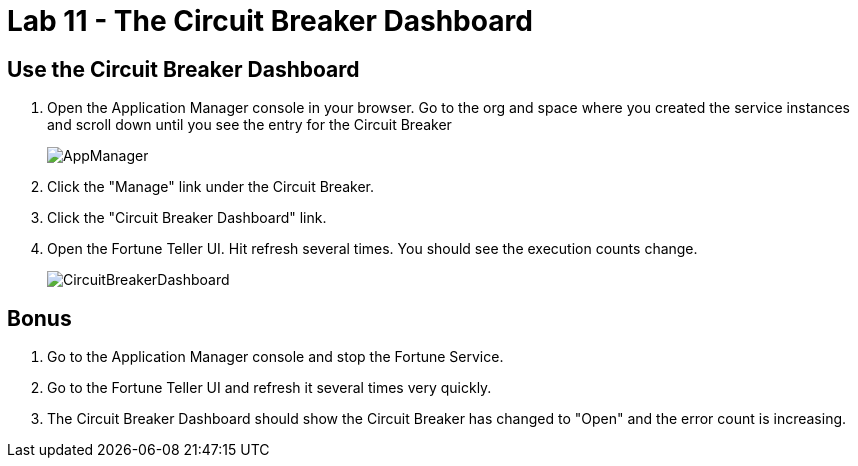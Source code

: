 :compat-mode:
= Lab 11 - The Circuit Breaker Dashboard

== Use the Circuit Breaker Dashboard

. Open the Application Manager console in your browser.  Go to the org and space where you created the service instances and scroll down until you see the entry for the Circuit Breaker
+
image::../../Common/images/AppManager.png[]
+
. Click the "Manage" link under the Circuit Breaker. 

. Click the "Circuit Breaker Dashboard" link.

. Open the Fortune Teller UI.  Hit refresh several times.  You should see the execution counts change.
+
image::../../Common/images/CircuitBreakerDashboard.png[]

== Bonus
. Go to the Application Manager console and stop the Fortune Service.

. Go to the Fortune Teller UI and refresh it several times very quickly.

. The Circuit Breaker Dashboard should show the Circuit Breaker has changed to "Open" and the error count is increasing.
